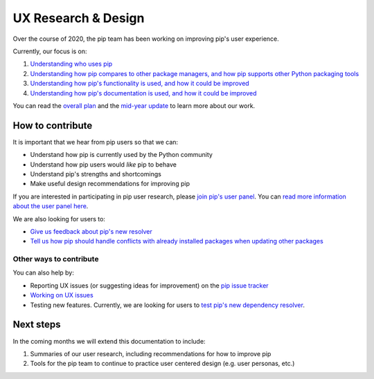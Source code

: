 ====================
UX Research & Design
====================

Over the course of 2020, the pip team has been working on improving pip's user
experience.

Currently, our focus is on:

1. `Understanding who uses pip`_
2. `Understanding how pip compares to other package managers, and how pip supports other Python packaging tools`_
3. `Understanding how pip's functionality is used, and how it could be improved`_
4. `Understanding how pip's documentation is used, and how it could be improved`_

You can read the `overall plan`_ and the `mid-year update`_ to learn more about
our work.

How to contribute
-----------------

It is important that we hear from pip users so that we can:

- Understand how pip is currently used by the Python community
- Understand how pip users would *like* pip to behave
- Understand pip's strengths and shortcomings
- Make useful design recommendations for improving pip

If you are interested in participating in pip user research, please
`join pip's user panel`_.
You can `read more information about the user panel here`_.

We are also looking for users to:

- `Give us feedback about pip's new resolver`_
- `Tell us how pip should handle conflicts with already installed packages when updating other packages`_


Other ways to contribute
========================

You can also help by:

- Reporting UX issues (or suggesting ideas for improvement) on the `pip issue tracker`_
- `Working on UX issues`_
- Testing new features. Currently, we are looking for users to `test pip's new dependency resolver`_.

Next steps
----------

In the coming months we will extend this documentation to include:

1. Summaries of our user research, including recommendations for how to improve pip
2. Tools for the pip team to continue to practice user centered design (e.g. user personas, etc.)

.. _Understanding who uses pip: https://github.com/pypa/pip/issues/8518
.. _Understanding how pip compares to other package managers, and how pip supports other Python packaging tools: https://github.com/pypa/pip/issues/8515
.. _Understanding how pip's functionality is used, and how it could be improved: https://github.com/pypa/pip/issues/8516
.. _Understanding how pip's documentation is used, and how it could be improved: https://github.com/pypa/pip/issues/8517
.. _overall plan: https://wiki.python.org/psf/Pip2020DonorFundedRoadmap
.. _mid-year update: http://pyfound.blogspot.com/2020/07/pip-team-midyear-report.html
.. _join pip's user panel: https://tools.simplysecure.org/survey/index.php?r=survey/index&sid=827389&lang=en
.. _read more information about the user panel here: https://bit.ly/pip-ux-studies
.. _Give us feedback about pip's new resolver: https://tools.simplysecure.org/survey/index.php?r=survey/index&sid=989272&lang=en
.. _Tell us how pip should handle conflicts with already installed packages when updating other packages: https://docs.google.com/forms/d/1KtejgZnK-6NPTmAJ-7aWox4iktcezQauW-Mh3gbnydQ/edit
.. _pip issue tracker: https://github.com/pypa/pip/issues/new
.. _Working on UX issues: https://github.com/pypa/pip/issues?q=is%3Aissue+is%3Aopen+label%3A%22K%3A+UX%22
.. _test pip's new dependency resolver: https://pip.pypa.io/en/latest/user_guide/#changes-to-the-pip-dependency-resolver-in-20-2-2020
